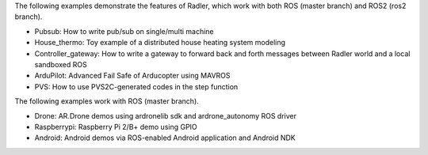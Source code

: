 The following examples demonstrate the features of Radler, which work with both ROS (master branch) and ROS2 (ros2 branch).

- Pubsub: How to write pub/sub on single/multi machine 

- House_thermo: Toy example of a distributed house heating system modeling

- Controller_gateway: How to write a gateway to forward back and forth messages between Radler world and a local sandboxed ROS

- ArduPilot: Advanced Fail Safe of Arducopter using MAVROS

- PVS: How to use PVS2C-generated codes in the step function

The following examples work with ROS (master branch).

- Drone: AR.Drone demos using ardronelib sdk and ardrone_autonomy ROS driver

- Raspberrypi: Raspberry Pi 2/B+ demo using GPIO 

- Android: Android demos via ROS-enabled Android application and Android NDK  


